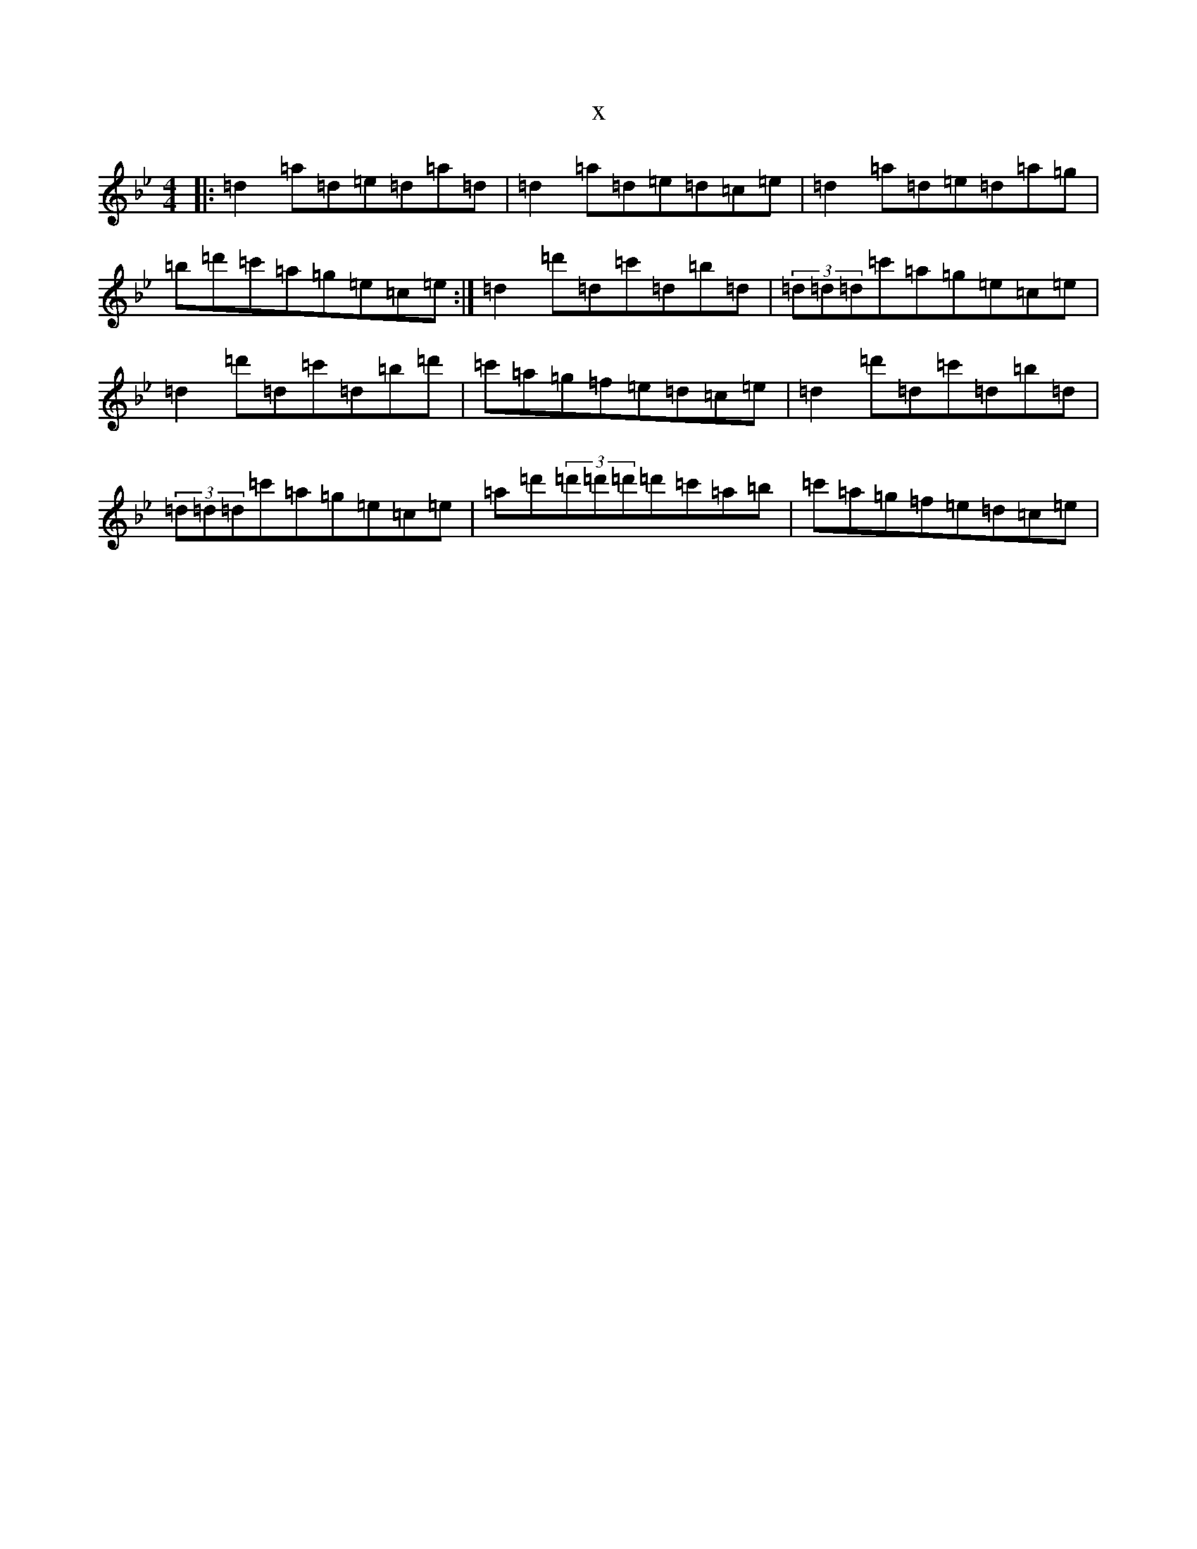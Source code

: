X:8321
T:x
L:1/8
M:4/4
K: C Dorian
|:=d2=a=d=e=d=a=d|=d2=a=d=e=d=c=e|=d2=a=d=e=d=a=g|=b=d'=c'=a=g=e=c=e:|=d2=d'=d=c'=d=b=d|(3=d=d=d=c'=a=g=e=c=e|=d2=d'=d=c'=d=b=d'|=c'=a=g=f=e=d=c=e|=d2=d'=d=c'=d=b=d|(3=d=d=d=c'=a=g=e=c=e|=a=d'(3=d'=d'=d'=d'=c'=a=b|=c'=a=g=f=e=d=c=e|